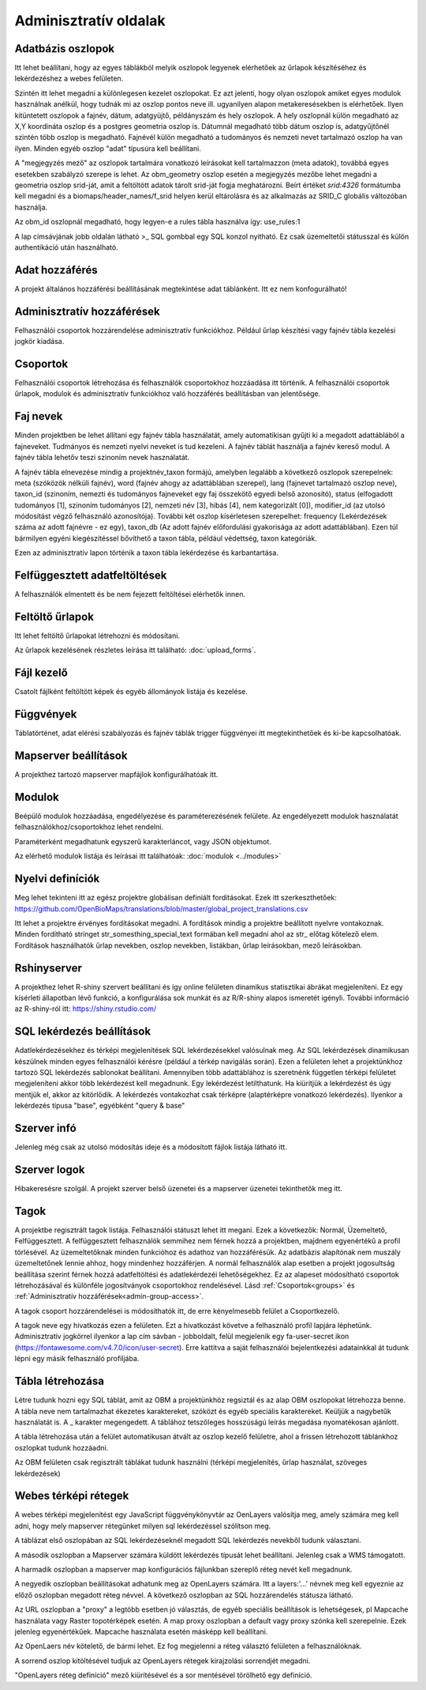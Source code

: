 Adminisztratív oldalak
**********************

Adatbázis oszlopok
------------------
Itt lehet beállítani, hogy az egyes táblákból melyik oszlopok legyenek elérhetőek az űrlapok készítéséhez és lekérdezéshez a webes felületen. 

Szintén itt lehet megadni a különlegesen kezelet oszlopokat. Ez azt jelenti, hogy olyan oszlopok amiket egyes modulok használnak anélkül, hogy tudnák mi az oszlop pontos neve ill. ugyanilyen alapon metakeresésekben is elérhetőek. Ilyen kitüntetett oszlopok a fajnév, dátum, adatgyüjtő, példányszám és hely oszlopok. A hely oszlopnál külön megadható az X,Y koordináta oszlop és a postgres geometria oszlop is. Dátumnál megadható több dátum oszlop is, adatgyűjtőnél szintén több oszlop is megadható. Fajnévél külön megadható a tudományos és nemzeti nevet tartalmazó oszlop ha van ilyen. Minden egyéb oszlop "adat" típusúra kell beállítani.

A "megjegyzés mező" az oszlopok tartalmára vonatkozó leírásokat kell tartalmazzon (meta adatok), továbbá egyes esetekben szabályzó szerepe is lehet. Az obm_geometry oszlop esetén a megjegyzés mezőbe lehet megadni a geometria oszlop srid-ját, amit a feltöltött adatok tárolt srid-ját fogja meghatározni. Beírt értéket `srid:4326` formátumba kell megadni és a biomaps/header_names/f_srid helyen kerül eltárolásra és az alkalmazás az SRID_C globális változóban használja.

Az obm_id oszlopnál megadható, hogy legyen-e a rules tábla használva így: use_rules:1

A lap címsávjának jobb oldalán látható >_ SQL gombbal egy SQL konzol nyitható. Ez csak üzemeltetői státusszal és külön authentikáció után használható.

Adat hozzáférés
---------------
A projekt általános hozzáférési beállításának megtekintése adat táblánként. Itt ez nem konfogurálható!

.. _admin-group-access:

Adminisztratív hozzáférések
---------------------------
Felhasználói csoportok hozzárendelése adminisztratív funkciókhoz. Például űrlap készítési vagy fajnév tábla kezelési jogkör kiadása.

.. _groups:

Csoportok
---------
Felhasználói csoportok létrehozása és felhasználók csoportokhoz hozzáadása itt történik. A felhasználói csoportok űrlapok, modulok és adminisztratív funkciókhoz való hozzáférés beállításban van jelentősége.


Faj nevek
---------
Minden projektben be lehet állítani egy fajnév tábla használatát, amely automatikisan gyűjti ki a megadott adattáblából a fajneveket. Tudmányos és nemzeti nyelvi neveket is tud kezeleni. A fajnév táblát használja a fajnév kereső modul. A fajnév tábla lehetőv teszi szinoním nevek használatát. 

A fajnév tábla elnevezése mindig a projektnév_taxon formájú, amelyben legalább a következő oszlopok szerepelnek: meta (szóközök nélküli fajnév), word (fajnév ahogy az adattáblában szerepel), lang (fajnevet tartalmazó oszlop neve), taxon_id (szinoním, nemezti és tudományos fajneveket egy faj összekötő egyedi belső azonosító),	status (elfogadott tudományos [1], szinoním tudományos [2], nemzeti név [3], hibás [4], nem kategorizált [0]),	modifier_id (az utolsó módosítást végző felhasználó azonosítója). További két oszlop kísérletesen szerepelhet: frequency (Lekérdezések száma az adott fajnévre - ez egy),	taxon_db (Az adott fajnév előfordulási gyakorisága az adott adattáblában). Ezen túl bármilyen egyéni kiegészítéssel bővíthető a taxon tábla, például védettség, taxon kategóriák.

Ezen az adminisztratív lapon történik a taxon tábla lekérdezése és karbantartása.


Felfüggesztett adatfeltöltések
------------------------------
A felhasználók elmentett és be nem fejezett feltöltései elérhetők innen. 


Feltöltő űrlapok
----------------
Itt lehet feltöltő űrlapokat létrehozni és módosítani. 

Az űrlapok kezelésének részletes leírása itt található:
:doc:`upload_forms`.


Fájl kezelő
-----------
Csatolt fájlként feltöltött képek és egyéb állományok listája és kezelése.


Függvények
----------
Táblatörténet, adat elérési szabályozás és fajnév táblák trigger függvényei itt megtekinthetőek és ki-be kapcsolhatóak.


Mapserver beállítások
---------------------
A projekthez tartozó mapserver mapfájlok konfigurálhatóak itt.


Modulok
-------
Beépülő modulok hozzáadása, engedélyezése és paraméterezésének felülete.
Az engedélyezett modulok használatát felhasználókhoz/csoportokhoz lehet rendelni.

Paraméterként megadhatunk egyszerű karakterláncot, vagy JSON objektumot.

Az elérhető modulok listája és leírásai itt találhatóak: 
:doc:`modulok <../modules>`


Nyelvi definíciók
-----------------
Meg lehet tekinteni itt az egész projektre globálisan definiált fordításokat. Ezek itt szerkeszthetőek: https://github.com/OpenBioMaps/translations/blob/master/global_project_translations.csv

Itt lehet a projektre érvényes fordításokat megadni. A fordítások mindig a projektre beállított nyelvre vontakoznak. Minden fordítható stringet str_somesthing_special_text formában kell megadni ahol az str_ előtag kötelező elem. Fordítások használhatók űrlap nevekben, oszlop nevekben, listákban, űrlap leírásokban, mező leírásokban.


Rshinyserver
------------
A projekthez lehet R-shiny szervert beállítani és így online felületen dinamikus statisztikai ábrákat megjeleníteni. Ez egy kísérleti állapotban lévő funkció, a konfigurálása sok munkát és az R/R-shiny alapos ismeretét igényli. További információ az R-shiny-ról itt: https://shiny.rstudio.com/


SQL lekérdezés beállítások
--------------------------
Adatlekérdezésekhez és térképi megjelenítések SQL lekérdezésekkel valósulnak meg. Az SQL lekérdezések dinamikusan készülnek minden egyes felhasználói kérésre (például a térkép navigálás során). Ezen a felületen lehet a projektünkhoz tartozó SQL lekérdezés sablonokat beállítani. Amennyiben több adattáblához is szeretnénk független térképi felületet megjeleníteni akkor több lekérdezést kell megadnunk. Egy lekérdezést letilthatunk. Ha kiürítjük a lekérdezést és úgy mentjük el, akkor az kitörlődik.
A lekérdezés vontakozhat csak térképre (alaptérképre vonatkozó lekérdezés). Ilyenkor a lekérdezés típusa "base", egyébként "query & base"


Szerver infó
------------
Jelenleg még csak az utolsó módosítás ideje és a módosított fájlok listája látható itt.


Szerver logok
-------------
Hibakeresésre szolgál. A projekt szerver belső üzenetei és a mapserver üzenetei tekinthetők meg itt. 


Tagok
-----
A projektbe regisztrált tagok listája. Felhasználói státuszt lehet itt megani. Ezek a következők: Normál, Üzemeltető, Felfüggesztett. A felfüggesztett felhasználók semmihez nem férnek hozzá a projektben, majdnem egyenértékű a profil törlésével.
Az üzemeltetőknak minden funkcióhoz és adathoz van hozzáférésük. Az adatbázis alapítónak nem muszály üzemeltetőnek lennie ahhoz, hogy mindenhez hozzáférjen. A normál felhasználók alap esetben a projekt jogosultság beállítása szerint férnek hozzá adatfeltöltési és adatlekérdezéi lehetőségekhez. Ez az alapeset módosítható csoportok létrehozásával és különféle jogosítványok csoportokhoz rendelésével. Lásd :ref:`Csoportok<groups>` és :ref:`Adminisztratív hozzáférések<admin-group-access>`.

A tagok csoport hozzárendelései is módosíthatók itt, de erre kényelmesebb felület a Csoportkezelő.

A tagok neve egy hivatkozás ezen a felületen. Ezt a hivatkozást követve a felhasználó profil lapjára léphetünk. Adminisztratív jogkörrel ilyenkor a lap cím sávban - jobboldalt, felül megjelenik egy fa-user-secret ikon (https://fontawesome.com/v4.7.0/icon/user-secret). Erre kattitva a saját felhasználói bejelentkezési adatainkkal át tudunk lépni egy másik felhasználó profiljába.


Tábla létrehozása
-----------------
Létre tudunk hozni egy SQL táblát, amit az OBM a projektünkhöz regsiztál és az alap OBM oszlopokat létrehozza benne. A tábla neve nem tartalmazhat ékezetes karaktereket, szóközt és egyéb speciális karaktereket. Keüljük a nagybetűk használatát is. A _ karakter megengedett. A táblához tetszőleges hosszúságú leírás megadása nyomatékosan ajánlott.

A tábla létrehozása után a felület automatikusan átvált az oszlop kezelő felületre, ahol a frissen létrehozott táblánkhoz oszlopkat tudunk hozzáadni. 

Az OBM felületen csak regisztrált táblákat tudunk használni (térképi megjelenítés, űrlap használat, szöveges lekérdezések)


Webes térképi rétegek
---------------------
A webes térképi megjelenítést egy JavaScript függvénykönyvtár az OenLayers valósítja meg, amely számára meg kell adni, hogy mely mapserver rétegünket milyen sql lekérdezéssel szólítson meg. 

A táblázat első oszlopában az SQL lekérdezéseknél megadott SQL lekérdezés nevekből tudunk választani. 

A második oszlopban a Mapserver számára küldött lekérdezés típusát lehet beállítani. Jelenleg csak a WMS támogatott. 

A harmadik oszlopban a mapserver map konfigurációs fájlunkban szereplő réteg nevét kell megadnunk.  

A negyedik oszlopban beállításokat adhatunk meg az OpenLayers számára. Itt a layers:'...' névnek meg kell egyeznie az előző oszlopban megadott réteg névvel. A következő oszlopban az SQL hozzárendelés státusza látható. 

Az URL oszlopban a "proxy" a legtöbb esetben jó választás, de egyéb speciális  beállítások is lehetségesek, pl Mapcache használata vagy Raster topotérképek esetén. A map proxy oszlopban  a default vagy proxy szónka kell szerepelnie. Ezek jelenleg egyenértékűek. Mapcache használata esetén másképp kell beállítani. 

Az OpenLaers név kötelető, de bármi lehet. Ez fog megjelenni a réteg választó felületen a felhasználóknak.

A sorrend oszlop kitöltésével tudjuk az OpenLayers rétegek kirajzolási sorrendjét megadni.

"OpenLayers réteg definíció" mező kiürítésével és a sor mentésével törölhető egy definíció.

